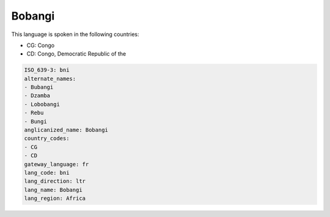 .. _bni:

Bobangi
=======

This language is spoken in the following countries:

* CG: Congo
* CD: Congo, Democratic Republic of the

.. code-block:: yaml

    ISO_639-3: bni
    alternate_names:
    - Bubangi
    - Dzamba
    - Lobobangi
    - Rebu
    - Bungi
    anglicanized_name: Bobangi
    country_codes:
    - CG
    - CD
    gateway_language: fr
    lang_code: bni
    lang_direction: ltr
    lang_name: Bobangi
    lang_region: Africa
    
